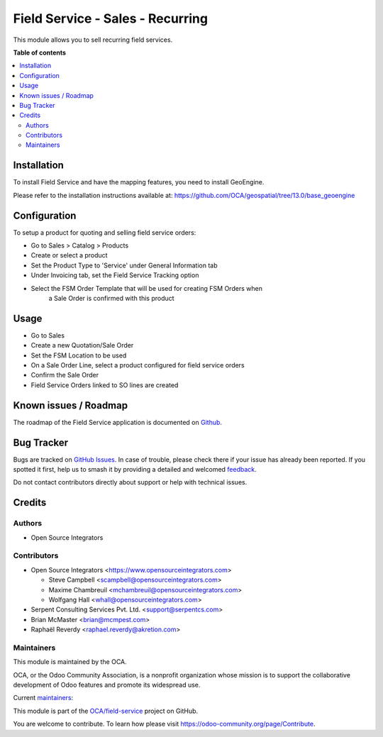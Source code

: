 =================================
Field Service - Sales - Recurring
=================================

.. 
   !!!!!!!!!!!!!!!!!!!!!!!!!!!!!!!!!!!!!!!!!!!!!!!!!!!!
   !! This file is generated by oca-gen-addon-readme !!
   !! changes will be overwritten.                   !!
   !!!!!!!!!!!!!!!!!!!!!!!!!!!!!!!!!!!!!!!!!!!!!!!!!!!!
   !! source digest: sha256:b9cbb6a0bd7f2fea3b16a49f82b9463fd81a7760d096b0d3102745ac079f731e
   !!!!!!!!!!!!!!!!!!!!!!!!!!!!!!!!!!!!!!!!!!!!!!!!!!!!

.. |badge1| image:: https://img.shields.io/badge/maturity-Beta-yellow.png
    :target: https://odoo-community.org/page/development-status
    :alt: Beta
.. |badge2| image:: https://img.shields.io/badge/licence-AGPL--3-blue.png
    :target: http://www.gnu.org/licenses/agpl-3.0-standalone.html
    :alt: License: AGPL-3
.. |badge3| image:: https://img.shields.io/badge/github-OCA%2Ffield--service-lightgray.png?logo=github
    :target: https://github.com/OCA/field-service/tree/15.0/fieldservice_sale_recurring
    :alt: OCA/field-service
.. |badge4| image:: https://img.shields.io/badge/weblate-Translate%20me-F47D42.png
    :target: https://translation.odoo-community.org/projects/field-service-15-0/field-service-15-0-fieldservice_sale_recurring
    :alt: Translate me on Weblate
.. |badge5| image:: https://img.shields.io/badge/runboat-Try%20me-875A7B.png
    :target: https://runboat.odoo-community.org/builds?repo=OCA/field-service&target_branch=15.0
    :alt: Try me on Runboat

|badge1| |badge2| |badge3| |badge4| |badge5|

This module allows you to sell recurring field services.

**Table of contents**

.. contents::
   :local:

Installation
============

To install Field Service and have the mapping features, you need to install GeoEngine.

Please refer to the installation instructions available at:
https://github.com/OCA/geospatial/tree/13.0/base_geoengine

Configuration
=============

To setup a product for quoting and selling field service orders:

* Go to Sales > Catalog > Products
* Create or select a product
* Set the Product Type to 'Service' under General Information tab
* Under Invoicing tab, set the Field Service Tracking option
* Select the FSM Order Template that will be used for creating FSM Orders when
    a Sale Order is confirmed with this product

Usage
=====

* Go to Sales
* Create a new Quotation/Sale Order
* Set the FSM Location to be used
* On a Sale Order Line, select a product configured for field service orders
* Confirm the Sale Order
* Field Service Orders linked to SO lines are created

Known issues / Roadmap
======================

The roadmap of the Field Service application is documented on
`Github <https://github.com/OCA/field-service/issues/1>`_.

Bug Tracker
===========

Bugs are tracked on `GitHub Issues <https://github.com/OCA/field-service/issues>`_.
In case of trouble, please check there if your issue has already been reported.
If you spotted it first, help us to smash it by providing a detailed and welcomed
`feedback <https://github.com/OCA/field-service/issues/new?body=module:%20fieldservice_sale_recurring%0Aversion:%2015.0%0A%0A**Steps%20to%20reproduce**%0A-%20...%0A%0A**Current%20behavior**%0A%0A**Expected%20behavior**>`_.

Do not contact contributors directly about support or help with technical issues.

Credits
=======

Authors
~~~~~~~

* Open Source Integrators

Contributors
~~~~~~~~~~~~

* Open Source Integrators <https://www.opensourceintegrators.com>

  * Steve Campbell <scampbell@opensourceintegrators.com>
  * Maxime Chambreuil <mchambreuil@opensourceintegrators.com>
  * Wolfgang Hall <whall@opensourceintegrators.com>

* Serpent Consulting Services Pvt. Ltd. <support@serpentcs.com>
* Brian McMaster <brian@mcmpest.com>
* Raphaël Reverdy <raphael.reverdy@akretion.com>

Maintainers
~~~~~~~~~~~

This module is maintained by the OCA.

.. image:: https://odoo-community.org/logo.png
   :alt: Odoo Community Association
   :target: https://odoo-community.org

OCA, or the Odoo Community Association, is a nonprofit organization whose
mission is to support the collaborative development of Odoo features and
promote its widespread use.

.. |maintainer-wolfhall| image:: https://github.com/wolfhall.png?size=40px
    :target: https://github.com/wolfhall
    :alt: wolfhall
.. |maintainer-max3903| image:: https://github.com/max3903.png?size=40px
    :target: https://github.com/max3903
    :alt: max3903
.. |maintainer-brian10048| image:: https://github.com/brian10048.png?size=40px
    :target: https://github.com/brian10048
    :alt: brian10048

Current `maintainers <https://odoo-community.org/page/maintainer-role>`__:

|maintainer-wolfhall| |maintainer-max3903| |maintainer-brian10048| 

This module is part of the `OCA/field-service <https://github.com/OCA/field-service/tree/15.0/fieldservice_sale_recurring>`_ project on GitHub.

You are welcome to contribute. To learn how please visit https://odoo-community.org/page/Contribute.
